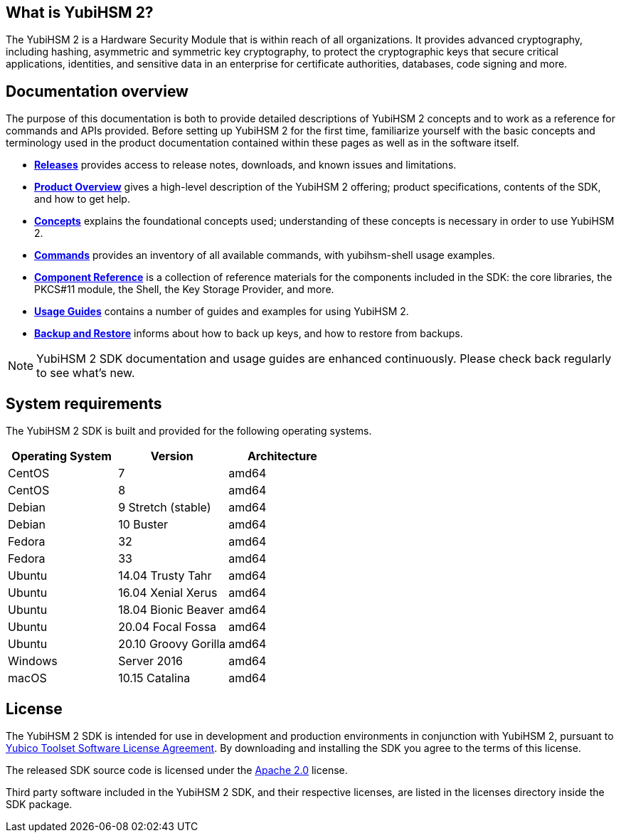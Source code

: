 == What is YubiHSM 2?

The YubiHSM 2 is a Hardware Security Module that is within reach of all organizations. It provides advanced cryptography, including hashing, asymmetric and symmetric key cryptography, to protect the cryptographic keys that secure critical applications, identities, and sensitive data in an enterprise for certificate authorities, databases, code signing and more.

== Documentation overview

The purpose of this documentation is both to provide detailed descriptions of YubiHSM 2 concepts and to work as a reference for commands and APIs provided. Before setting up YubiHSM 2 for the first time, familiarize yourself with the basic concepts and terminology used in the product documentation contained within these pages as well as in the software itself.

- link:Releases[*Releases*] provides access to release notes, downloads, and known issues and limitations.
- link:Product_Overview/[*Product Overview*] gives a high-level description of the YubiHSM 2 offering; product specifications, contents of the SDK, and how to get help.
- link:Concepts[*Concepts*] explains the foundational concepts used; understanding of these concepts is necessary in order to use YubiHSM 2.
- link:Commands/[*Commands*] provides an inventory of all available commands, with yubihsm-shell usage examples.
- link:Component_Reference/[*Component Reference*] is a collection of reference materials for the components included in the SDK: the core libraries, the PKCS#11 module, the Shell, the Key Storage Provider, and more.
- link:Usage_Guides/[*Usage Guides*] contains a number of guides and examples for using YubiHSM 2.
- link:Backup_and_Restore[*Backup and Restore*] informs about how to back up keys, and how to restore from backups.

NOTE: YubiHSM 2 SDK documentation and usage guides are enhanced continuously. Please check back regularly to see what’s new.

== System requirements

The YubiHSM 2 SDK is built and provided for the following operating systems.

[cols="1,1,1", options="header"]
|===
|Operating System | Version | Architecture
|CentOS | 7 | amd64
|CentOS | 8 | amd64
|Debian | 9 Stretch (stable) | amd64
|Debian | 10 Buster | amd64
|Fedora | 32 | amd64
|Fedora | 33 | amd64
|Ubuntu | 14.04 Trusty Tahr | amd64
|Ubuntu | 16.04 Xenial Xerus | amd64
|Ubuntu | 18.04 Bionic Beaver | amd64
|Ubuntu | 20.04 Focal Fossa | amd64
|Ubuntu | 20.10 Groovy Gorilla | amd64
|Windows | Server 2016 | amd64
|macOS | 10.15 Catalina | amd64
|===

== License

The YubiHSM 2 SDK is intended for use in development and production environments in conjunction with YubiHSM 2, pursuant to https://www.yubico.com/support/terms-conditions/yubico-toolset-software-license-agreement/[Yubico Toolset Software License Agreement]. By downloading and installing the SDK you agree to the terms of this license.

The released SDK source code is licensed under the https://www.apache.org/licenses/LICENSE-2.0[Apache 2.0] license.

Third party software included in the YubiHSM 2 SDK, and their respective licenses, are listed in the licenses directory inside the SDK package.
